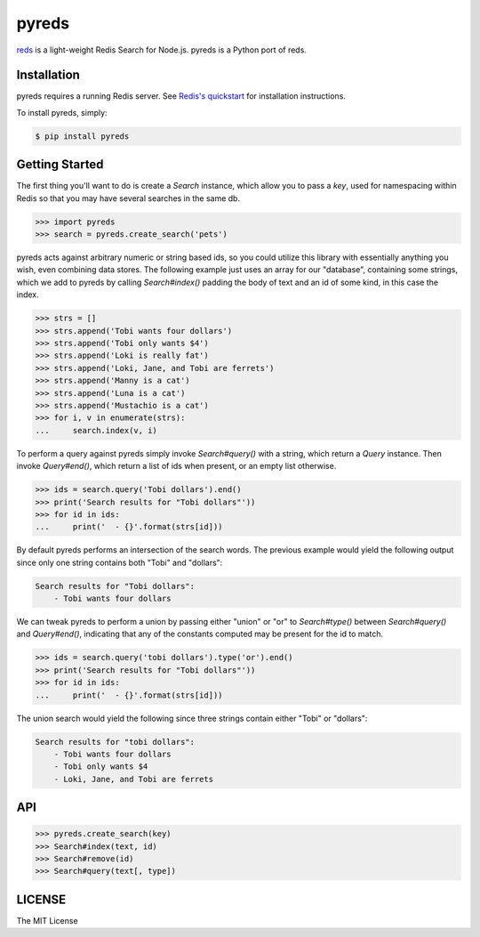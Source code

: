 pyreds
======

`reds <https://github.com/tj/reds>`_ is a light-weight Redis Search for Node.js.
pyreds is a Python port of reds.

Installation
-----------

pyreds requires a running Redis server. See `Redis's quickstart
<http://redis.io/topics/quickstart>`_ for installation instructions.

To install pyreds, simply:

.. code-block:: bash

    $ pip install pyreds

Getting Started
---------------

The first thing you'll want to do is create a `Search` instance, which allow you to pass a `key`, used for namespacing within Redis so that you may have several searches in the same db.
 
.. code-block:: pycon

    >>> import pyreds
    >>> search = pyreds.create_search('pets')

pyreds acts against arbitrary numeric or string based ids, so you could utilize this library with essentially anything you wish, even combining data stores. The following example just uses an array for our "database", containing some strings, which we add to pyreds by calling `Search#index()` padding the body of text and an id of some kind, in this case the index.

.. code-block:: pycon

    >>> strs = []
    >>> strs.append('Tobi wants four dollars')
    >>> strs.append('Tobi only wants $4')
    >>> strs.append('Loki is really fat')
    >>> strs.append('Loki, Jane, and Tobi are ferrets')
    >>> strs.append('Manny is a cat')
    >>> strs.append('Luna is a cat')
    >>> strs.append('Mustachio is a cat')
    >>> for i, v in enumerate(strs):
    ...     search.index(v, i)

To perform a query against pyreds simply invoke `Search#query()` with a string, which return a `Query` instance. Then invoke `Query#end()`, which return a list of ids when present, or an empty list otherwise.

.. code-block:: pycon

    >>> ids = search.query('Tobi dollars').end()
    >>> print('Search results for "Tobi dollars"'))
    >>> for id in ids:
    ...     print('  - {}'.format(strs[id]))

By default pyreds performs an intersection of the search words. The previous example would yield the following output since only one string contains both "Tobi" and "dollars":

.. code-block:: pycon

    Search results for "Tobi dollars":
        - Tobi wants four dollars

We can tweak pyreds to perform a union by passing either "union" or "or" to `Search#type()` between `Search#query()` and `Query#end()`, indicating that any of the constants computed may be present for the id to match.

.. code-block:: pycon

    >>> ids = search.query('tobi dollars').type('or').end()
    >>> print('Search results for "Tobi dollars"'))
    >>> for id in ids:
    ...     print('  - {}'.format(strs[id]))

The union search would yield the following since three strings contain either "Tobi" or "dollars":

.. code-block:: pycon

    Search results for "tobi dollars":
        - Tobi wants four dollars
        - Tobi only wants $4
        - Loki, Jane, and Tobi are ferrets

API
---

.. code-block:: pycon

    >>> pyreds.create_search(key)
    >>> Search#index(text, id)
    >>> Search#remove(id)
    >>> Search#query(text[, type])

LICENSE
-------

The MIT License
